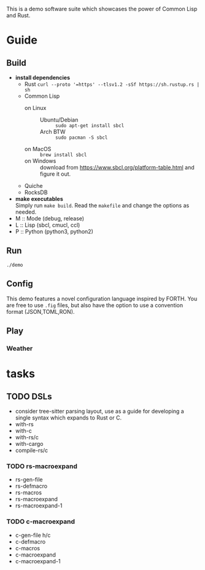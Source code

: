 #+TITTLE: cl-demo
This is a demo software suite which showcases the power of Common Lisp and Rust.
* Guide
** Build
- *install dependencies*
  - Rust =curl --proto '=https' --tlsv1.2 -sSf https://sh.rustup.rs | sh=
  - Common Lisp
    - on Linux ::
      - Ubuntu/Debian :: =sudo apt-get install sbcl=
      - Arch BTW :: =sudo pacman -S sbcl=
    - on MacOS :: =brew install sbcl=
    - on Windows :: download from
      <https://www.sbcl.org/platform-table.html> and figure it out.
  - Quiche
  - RocksDB
- *make executables* \\
  Simply run =make build=. Read the ~makefile~ and change the options
  as needed.
- M :: Mode (debug, release)
- L :: Lisp (sbcl, cmucl, ccl)
- P :: Python (python3, python2)
** Run
=./demo=
** Config
This demo features a novel configuration language inspired by
FORTH. You are free to use ~.fig~ files, but also have the option to
use a convention format (JSON,TOML,RON).
** Play
*** Weather
* tasks
** TODO DSLs
- consider tree-sitter parsing layout, use as a guide for developing a
  single syntax which expands to Rust or C.
- with-rs
- with-c
- with-rs/c
- with-cargo
- compile-rs/c

*** TODO rs-macroexpand
- rs-gen-file
- rs-defmacro
- rs-macros
- rs-macroexpand
- rs-macroexpand-1

*** TODO c-macroexpand
- c-gen-file h/c
- c-defmacro
- c-macros
- c-macroexpand
- c-macroexpand-1
